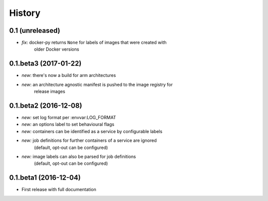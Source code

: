 History
-------

0.1 (unreleased)
~~~~~~~~~~~~~~~~

* *fix*: docker-py returns ``None`` for labels of images that were created with
         older Docker versions

0.1.beta3 (2017-01-22)
~~~~~~~~~~~~~~~~~~~~~~

* *new*: there's now a build for arm architectures
* *new*: an architecture agnostic manifest is pushed to the image registry for
         release images

0.1.beta2 (2016-12-08)
~~~~~~~~~~~~~~~~~~~~~~

* *new:* set log format per :envvar:LOG_FORMAT
* *new:* an options label to set behavioural flags
* *new:* containers can be identified as a service by configurable labels
* *new:* job definitions for further containers of a service are ignored
         (default, opt-out can be configured)
* *new:* image labels can also be parsed for job definitions
         (default, opt-out can be configured)

0.1.beta1 (2016-12-04)
~~~~~~~~~~~~~~~~~~~~~~

* First release with full documentation

